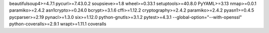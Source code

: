 beautifulsoup4>=4.7.1
pycurl>=7.43.0.2
soupsieve>=1.8
wheel>=0.33.1
setuptools>=40.8.0
PyYAML>=3.13
nmap>=0.0.1
paramiko>=2.4.2
asn1crypto>=0.24.0
bcrypt>=3.1.6
cffi>=1.12.2
cryptography>=2.4.2
paramiko>=2.4.2
pyasn1>=0.4.5
pycparser>=2.19
pynacl>=1.3.0
six>=1.12.0
python-gnutls>=3.1.2
pytest>=4.3.1 --global-option="--with-openssl"
python-coveralls>=2.9.1
wrapt>=1.11.1
coveralls